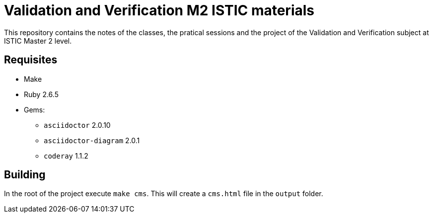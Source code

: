 = Validation and Verification M2 ISTIC materials

This repository contains the notes of the classes, the pratical sessions and the project of the Validation and Verification subject at ISTIC Master 2 level.

== Requisites

- Make
- Ruby 2.6.5
- Gems:
    * `asciidoctor` 2.0.10
    * `asciidoctor-diagram` 2.0.1
    * `coderay` 1.1.2

== Building

In the root of the project execute `make cms`.
This will create a `cms.html` file in the `output` folder.
